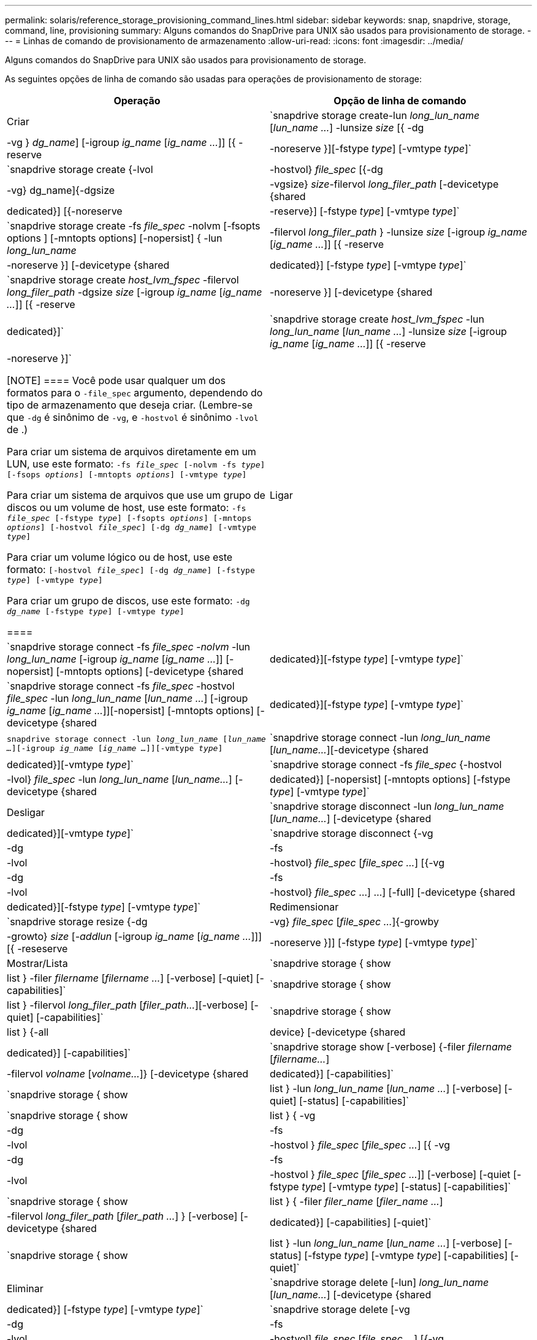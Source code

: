 ---
permalink: solaris/reference_storage_provisioning_command_lines.html 
sidebar: sidebar 
keywords: snap, snapdrive, storage, command, line, provisioning 
summary: Alguns comandos do SnapDrive para UNIX são usados para provisionamento de storage. 
---
= Linhas de comando de provisionamento de armazenamento
:allow-uri-read: 
:icons: font
:imagesdir: ../media/


[role="lead"]
Alguns comandos do SnapDrive para UNIX são usados para provisionamento de storage.

As seguintes opções de linha de comando são usadas para operações de provisionamento de storage:

|===
| Operação | Opção de linha de comando 


 a| 
Criar
 a| 
`snapdrive storage create-lun _long_lun_name_ [_lun_name ..._] -lunsize _size_ [{ -dg | -vg } _dg_name_] [-igroup _ig_name_ [_ig_name ..._]] [{ -reserve | -noreserve }][-fstype _type_] [-vmtype _type_]`



 a| 
`snapdrive storage create {-lvol | -hostvol} _file_spec_ [{-dg | -vg} dg_name]{-dgsize | -vgsize} _size_-filervol _long_filer_path_ [-devicetype {shared | dedicated}] [{-noreserve | -reserve}] [-fstype _type_] [-vmtype _type_]`



 a| 
`snapdrive storage create -fs _file_spec_ -nolvm [-fsopts options ] [-mntopts options] [-nopersist] { -lun _long_lun_name_ | -filervol _long_filer_path_ } -lunsize _size_ [-igroup _ig_name_ [_ig_name ..._]] [{ -reserve | -noreserve }] [-devicetype {shared | dedicated}] [-fstype _type_] [-vmtype _type_]`



 a| 
`snapdrive storage create _host_lvm_fspec_ -filervol _long_filer_path_ -dgsize _size_ [-igroup _ig_name_ [_ig_name ..._]] [{ -reserve | -noreserve }] [-devicetype {shared | dedicated}]`



 a| 
`snapdrive storage create _host_lvm_fspec_ -lun _long_lun_name_ [_lun_name ..._] -lunsize _size_ [-igroup _ig_name_ [_ig_name ..._]] [{ -reserve | -noreserve }]`

[NOTE]
====
Você pode usar qualquer um dos formatos para o `-file_spec` argumento, dependendo do tipo de armazenamento que deseja criar. (Lembre-se que `-dg` é sinônimo de `-vg`, e `-hostvol` é sinônimo `-lvol` de .)

Para criar um sistema de arquivos diretamente em um LUN, use este formato: `-fs _file_spec_ [-nolvm -fs _type_] [-fsops _options_] [-mntopts _options_] [-vmtype _type_]`

Para criar um sistema de arquivos que use um grupo de discos ou um volume de host, use este formato: `-fs _file_spec_ [-fstype _type_] [-fsopts _options_] [-mntops _options_] [-hostvol _file_spec_] [-dg _dg_name_] [-vmtype _type_]`

Para criar um volume lógico ou de host, use este formato: `[-hostvol _file_spec_] [-dg _dg_name_] [-fstype _type_] [-vmtype _type_]`

Para criar um grupo de discos, use este formato: `-dg _dg_name_ [-fstype _type_] [-vmtype _type_]`

====


 a| 
Ligar
 a| 
`snapdrive storage connect -fs _file_spec -nolvm_ -lun _long_lun_name_ [-igroup _ig_name_ [_ig_name ..._]] [-nopersist] [-mntopts options] [-devicetype {shared | dedicated}][-fstype _type_] [-vmtype _type_]`



 a| 
`snapdrive storage connect -fs _file_spec_ -hostvol _file_spec_ -lun _long_lun_name_ [_lun_name ..._] [-igroup _ig_name_ [_ig_name ..._]][-nopersist] [-mntopts options] [-devicetype {shared | dedicated}][-fstype _type_] [-vmtype _type_]`



 a| 
`snapdrive storage connect -lun _long_lun_name_ [_lun_name ..._][-igroup _ig_name_ [_ig_name ..._]][-vmtype _type_]`



 a| 
`snapdrive storage connect -lun _long_lun_name_ [_lun_name..._][-devicetype {shared | dedicated}][-vmtype _type_]`



 a| 
`snapdrive storage connect -fs _file_spec_ {-hostvol | -lvol} _file_spec_ -lun _long_lun_name_ [_lun_name..._] [-devicetype {shared | dedicated}] [-nopersist] [-mntopts options] [-fstype _type_] [-vmtype _type_]`



 a| 
Desligar
 a| 
`snapdrive storage disconnect -lun _long_lun_name_ [_lun_name..._] [-devicetype {shared | dedicated}][-vmtype _type_]`



 a| 
`snapdrive storage disconnect {-vg | -dg | -fs | -lvol | -hostvol} _file_spec_ [_file_spec ..._] [{-vg | -dg | -fs | -lvol | -hostvol} _file_spec_ ...] ...] [-full] [-devicetype {shared | dedicated}][-fstype _type_] [-vmtype _type_]`



 a| 
Redimensionar
 a| 
`snapdrive storage resize {-dg | -vg} _file_spec_ [_file_spec ..._]{-growby | -growto} _size_ [_-addlun_ [-igroup _ig_name_ [_ig_name ..._]]] [{ -reseserve | -noreserve }]] [-fstype _type_] [-vmtype _type_]`



 a| 
Mostrar/Lista
 a| 
`snapdrive storage { show | list } -filer _filername_ [_filername ..._] [-verbose] [-quiet] [-capabilities]`



 a| 
`snapdrive storage { show | list } -filervol _long_filer_path_ [_filer_path..._][-verbose] [-quiet] [-capabilities]`



 a| 
`snapdrive storage { show | list } {-all | device} [-devicetype {shared | dedicated}] [-capabilities]`



 a| 
`snapdrive storage show [-verbose] {-filer _filername_ [_filername..._] | -filervol _volname_ [_volname..._]} [-devicetype {shared | dedicated}] [-capabilities]`



 a| 
`snapdrive storage { show| list } -lun _long_lun_name_ [_lun_name ..._] [-verbose] [-quiet] [-status] [-capabilities]`



 a| 
`snapdrive storage { show | list } { -vg | -dg | -fs | -lvol |-hostvol } _file_spec_ [_file_spec ..._] [{ -vg | -dg | -fs | -lvol | -hostvol } _file_spec_ [_file_spec ..._]] [-verbose] [-quiet [-fstype _type_] [-vmtype _type_] [-status] [-capabilities]`



 a| 
`snapdrive storage { show | list } { -filer _filer_name_ [_filer_name ..._] | -filervol _long_filer_path_ [_filer_path ..._] } [-verbose] [-devicetype {shared | dedicated}] [-capabilities] [-quiet]`



 a| 
`snapdrive storage { show | list } -lun _long_lun_name_ [_lun_name ..._] [-verbose] [-status] [-fstype _type_] [-vmtype _type_] [-capabilities] [-quiet]`



 a| 
Eliminar
 a| 
`snapdrive storage delete [-lun] _long_lun_name_ [_lun_name..._] [-devicetype {shared | dedicated}] [-fstype _type_] [-vmtype _type_]`



 a| 
`snapdrive storage delete [-vg | -dg | -fs | -lvol | -hostvol] _file_spec_ [_file_spec ..._] [{-vg | -dg | -fs | -lvol | -hostvol} _file_spec_ [_file_spec ..._] ...] [-full] [-devicetype {shared | dedicated}]] [-fstype _type_] [-vmtype _type_]`

|===
*Informações relacionadas*

xref:reference_command_line_arguments.adoc[Argumentos de linha de comando]
